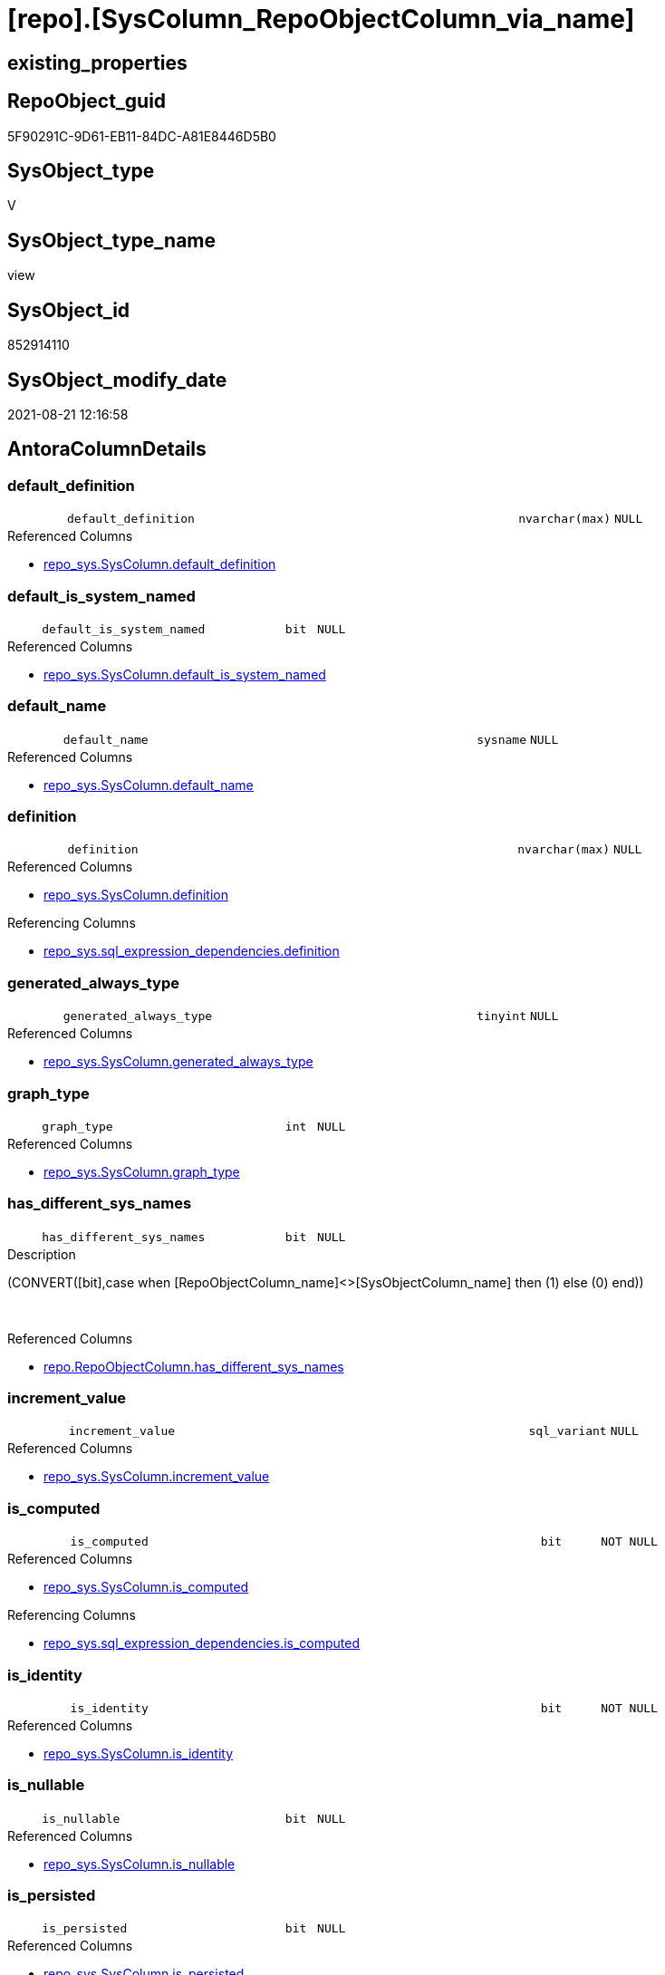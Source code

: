 = [repo].[SysColumn_RepoObjectColumn_via_name]

== existing_properties

// tag::existing_properties[]
:ExistsProperty--antorareferencedlist:
:ExistsProperty--antorareferencinglist:
:ExistsProperty--is_repo_managed:
:ExistsProperty--is_ssas:
:ExistsProperty--referencedobjectlist:
:ExistsProperty--sql_modules_definition:
:ExistsProperty--FK:
:ExistsProperty--AntoraIndexList:
:ExistsProperty--Columns:
// end::existing_properties[]

== RepoObject_guid

// tag::RepoObject_guid[]
5F90291C-9D61-EB11-84DC-A81E8446D5B0
// end::RepoObject_guid[]

== SysObject_type

// tag::SysObject_type[]
V 
// end::SysObject_type[]

== SysObject_type_name

// tag::SysObject_type_name[]
view
// end::SysObject_type_name[]

== SysObject_id

// tag::SysObject_id[]
852914110
// end::SysObject_id[]

== SysObject_modify_date

// tag::SysObject_modify_date[]
2021-08-21 12:16:58
// end::SysObject_modify_date[]

== AntoraColumnDetails

// tag::AntoraColumnDetails[]
[#column-default_definition]
=== default_definition

[cols="d,8m,m,m,m,d"]
|===
|
|default_definition
|nvarchar(max)
|NULL
|
|
|===

.Referenced Columns
--
* xref:repo_sys.SysColumn.adoc#column-default_definition[+repo_sys.SysColumn.default_definition+]
--


[#column-default_is_system_named]
=== default_is_system_named

[cols="d,8m,m,m,m,d"]
|===
|
|default_is_system_named
|bit
|NULL
|
|
|===

.Referenced Columns
--
* xref:repo_sys.SysColumn.adoc#column-default_is_system_named[+repo_sys.SysColumn.default_is_system_named+]
--


[#column-default_name]
=== default_name

[cols="d,8m,m,m,m,d"]
|===
|
|default_name
|sysname
|NULL
|
|
|===

.Referenced Columns
--
* xref:repo_sys.SysColumn.adoc#column-default_name[+repo_sys.SysColumn.default_name+]
--


[#column-definition]
=== definition

[cols="d,8m,m,m,m,d"]
|===
|
|definition
|nvarchar(max)
|NULL
|
|
|===

.Referenced Columns
--
* xref:repo_sys.SysColumn.adoc#column-definition[+repo_sys.SysColumn.definition+]
--

.Referencing Columns
--
* xref:repo_sys.sql_expression_dependencies.adoc#column-definition[+repo_sys.sql_expression_dependencies.definition+]
--


[#column-generated_always_type]
=== generated_always_type

[cols="d,8m,m,m,m,d"]
|===
|
|generated_always_type
|tinyint
|NULL
|
|
|===

.Referenced Columns
--
* xref:repo_sys.SysColumn.adoc#column-generated_always_type[+repo_sys.SysColumn.generated_always_type+]
--


[#column-graph_type]
=== graph_type

[cols="d,8m,m,m,m,d"]
|===
|
|graph_type
|int
|NULL
|
|
|===

.Referenced Columns
--
* xref:repo_sys.SysColumn.adoc#column-graph_type[+repo_sys.SysColumn.graph_type+]
--


[#column-has_different_sys_names]
=== has_different_sys_names

[cols="d,8m,m,m,m,d"]
|===
|
|has_different_sys_names
|bit
|NULL
|
|
|===

.Description
--
(CONVERT([bit],case when [RepoObjectColumn_name]<>[SysObjectColumn_name] then (1) else (0) end))
--
{empty} +

.Referenced Columns
--
* xref:repo.RepoObjectColumn.adoc#column-has_different_sys_names[+repo.RepoObjectColumn.has_different_sys_names+]
--


[#column-increment_value]
=== increment_value

[cols="d,8m,m,m,m,d"]
|===
|
|increment_value
|sql_variant
|NULL
|
|
|===

.Referenced Columns
--
* xref:repo_sys.SysColumn.adoc#column-increment_value[+repo_sys.SysColumn.increment_value+]
--


[#column-is_computed]
=== is_computed

[cols="d,8m,m,m,m,d"]
|===
|
|is_computed
|bit
|NOT NULL
|
|
|===

.Referenced Columns
--
* xref:repo_sys.SysColumn.adoc#column-is_computed[+repo_sys.SysColumn.is_computed+]
--

.Referencing Columns
--
* xref:repo_sys.sql_expression_dependencies.adoc#column-is_computed[+repo_sys.sql_expression_dependencies.is_computed+]
--


[#column-is_identity]
=== is_identity

[cols="d,8m,m,m,m,d"]
|===
|
|is_identity
|bit
|NOT NULL
|
|
|===

.Referenced Columns
--
* xref:repo_sys.SysColumn.adoc#column-is_identity[+repo_sys.SysColumn.is_identity+]
--


[#column-is_nullable]
=== is_nullable

[cols="d,8m,m,m,m,d"]
|===
|
|is_nullable
|bit
|NULL
|
|
|===

.Referenced Columns
--
* xref:repo_sys.SysColumn.adoc#column-is_nullable[+repo_sys.SysColumn.is_nullable+]
--


[#column-is_persisted]
=== is_persisted

[cols="d,8m,m,m,m,d"]
|===
|
|is_persisted
|bit
|NULL
|
|
|===

.Referenced Columns
--
* xref:repo_sys.SysColumn.adoc#column-is_persisted[+repo_sys.SysColumn.is_persisted+]
--


[#column-is_query_plan_expression]
=== is_query_plan_expression

[cols="d,8m,m,m,m,d"]
|===
|
|is_query_plan_expression
|bit
|NULL
|
|
|===

.Referenced Columns
--
* xref:repo.RepoObjectColumn.adoc#column-is_query_plan_expression[+repo.RepoObjectColumn.is_query_plan_expression+]
--


[#column-is_repo_managed]
=== is_repo_managed

[cols="d,8m,m,m,m,d"]
|===
|
|is_repo_managed
|bit
|NULL
|
|
|===

.Referenced Columns
--
* xref:repo.RepoObject.adoc#column-is_repo_managed[+repo.RepoObject.is_repo_managed+]
--


[#column-is_RepoObjectColumn_name_uniqueidentifier]
=== is_RepoObjectColumn_name_uniqueidentifier

[cols="d,8m,m,m,m,d"]
|===
|
|is_RepoObjectColumn_name_uniqueidentifier
|int
|NULL
|
|
|===

.Description
--
(case when TRY_CAST([RepoObjectColumn_name] AS [uniqueidentifier]) IS NULL then (0) else (1) end)
--
{empty} +

.Referenced Columns
--
* xref:repo.RepoObjectColumn.adoc#column-is_RepoObjectColumn_name_uniqueidentifier[+repo.RepoObjectColumn.is_RepoObjectColumn_name_uniqueidentifier+]
--


[#column-is_SysObjectColumn_missing]
=== is_SysObjectColumn_missing

[cols="d,8m,m,m,m,d"]
|===
|
|is_SysObjectColumn_missing
|bit
|NULL
|
|
|===

.Referenced Columns
--
* xref:repo.RepoObjectColumn.adoc#column-is_SysObjectColumn_missing[+repo.RepoObjectColumn.is_SysObjectColumn_missing+]
--


[#column-is_SysObjectColumn_name_uniqueidentifier]
=== is_SysObjectColumn_name_uniqueidentifier

[cols="d,8m,m,m,m,d"]
|===
|
|is_SysObjectColumn_name_uniqueidentifier
|int
|NULL
|
|
|===

.Description
--
(case when TRY_CAST([SysObjectColumn_name] AS [uniqueidentifier]) IS NULL then (0) else (1) end)
--
{empty} +

.Referenced Columns
--
* xref:repo.RepoObjectColumn.adoc#column-is_SysObjectColumn_name_uniqueidentifier[+repo.RepoObjectColumn.is_SysObjectColumn_name_uniqueidentifier+]
--


[#column-persistence_source_RepoObjectColumn_guid]
=== persistence_source_RepoObjectColumn_guid

[cols="d,8m,m,m,m,d"]
|===
|
|persistence_source_RepoObjectColumn_guid
|uniqueidentifier
|NULL
|
|
|===

.Referenced Columns
--
* xref:repo.RepoObjectColumn.adoc#column-persistence_source_RepoObjectColumn_guid[+repo.RepoObjectColumn.persistence_source_RepoObjectColumn_guid+]
--


[#column-Referencing_Count]
=== Referencing_Count

[cols="d,8m,m,m,m,d"]
|===
|
|Referencing_Count
|int
|NULL
|
|
|===

.Referenced Columns
--
* xref:repo.RepoObjectColumn.adoc#column-Referencing_Count[+repo.RepoObjectColumn.Referencing_Count+]
--


[#column-Repo_default_definition]
=== Repo_default_definition

[cols="d,8m,m,m,m,d"]
|===
|
|Repo_default_definition
|nvarchar(max)
|NULL
|
|
|===

.Referenced Columns
--
* xref:repo.RepoObjectColumn.adoc#column-Repo_default_definition[+repo.RepoObjectColumn.Repo_default_definition+]
--


[#column-Repo_default_is_system_named]
=== Repo_default_is_system_named

[cols="d,8m,m,m,m,d"]
|===
|
|Repo_default_is_system_named
|bit
|NULL
|
|
|===

.Referenced Columns
--
* xref:repo.RepoObjectColumn.adoc#column-Repo_default_is_system_named[+repo.RepoObjectColumn.Repo_default_is_system_named+]
--


[#column-Repo_default_name]
=== Repo_default_name

[cols="d,8m,m,m,m,d"]
|===
|
|Repo_default_name
|nvarchar(128)
|NULL
|
|
|===

.Referenced Columns
--
* xref:repo.RepoObjectColumn.adoc#column-Repo_default_name[+repo.RepoObjectColumn.Repo_default_name+]
--


[#column-Repo_definition]
=== Repo_definition

[cols="d,8m,m,m,m,d"]
|===
|
|Repo_definition
|nvarchar(max)
|NULL
|
|
|===

.Referenced Columns
--
* xref:repo.RepoObjectColumn.adoc#column-Repo_definition[+repo.RepoObjectColumn.Repo_definition+]
--


[#column-Repo_generated_always_type]
=== Repo_generated_always_type

[cols="d,8m,m,m,m,d"]
|===
|
|Repo_generated_always_type
|tinyint
|NULL
|
|
|===

.Description
--
Applies to: SQL Server 2016 (13.x) and later, SQL Database.
Identifies when the column value is generated (will always be 0 for columns in system tables):
0 = NOT_APPLICABLE
1 = AS_ROW_START
2 = AS_ROW_END
For more information, see Temporal Tables (Relational databases).
--
{empty} +

.Referenced Columns
--
* xref:repo.RepoObjectColumn.adoc#column-Repo_generated_always_type[+repo.RepoObjectColumn.Repo_generated_always_type+]
--


[#column-Repo_graph_type]
=== Repo_graph_type

[cols="d,8m,m,m,m,d"]
|===
|
|Repo_graph_type
|int
|NULL
|
|
|===

.Description
--
https://docs.microsoft.com/en-us/sql/relational-databases/graphs/sql-graph-architecture

The sys.columns view contains additional columns graph_type and graph_type_desc, that indicate the type of the column in node and edge tables.

graph_type
int
Internal column with a set of values. The values are between 1-8 for graph columns and NULL for others.

graph_type_desc
nvarchar(60)
internal column with a set of values

Column Value	Description
1	GRAPH_ID
2	GRAPH_ID_COMPUTED
3	GRAPH_FROM_ID
4	GRAPH_FROM_OBJ_ID
5	GRAPH_FROM_ID_COMPUTED
6	GRAPH_TO_ID
7	GRAPH_TO_OBJ_ID
8	GRAPH_TO_ID_COMPUTED
--
{empty} +

.Referenced Columns
--
* xref:repo.RepoObjectColumn.adoc#column-Repo_graph_type[+repo.RepoObjectColumn.Repo_graph_type+]
--


[#column-Repo_increment_value]
=== Repo_increment_value

[cols="d,8m,m,m,m,d"]
|===
|
|Repo_increment_value
|sql_variant
|NULL
|
|
|===

.Referenced Columns
--
* xref:repo.RepoObjectColumn.adoc#column-Repo_increment_value[+repo.RepoObjectColumn.Repo_increment_value+]
--


[#column-Repo_is_computed]
=== Repo_is_computed

[cols="d,8m,m,m,m,d"]
|===
|
|Repo_is_computed
|bit
|NULL
|
|
|===

.Referenced Columns
--
* xref:repo.RepoObjectColumn.adoc#column-Repo_is_computed[+repo.RepoObjectColumn.Repo_is_computed+]
--


[#column-Repo_is_identity]
=== Repo_is_identity

[cols="d,8m,m,m,m,d"]
|===
|
|Repo_is_identity
|bit
|NULL
|
|
|===

.Referenced Columns
--
* xref:repo.RepoObjectColumn.adoc#column-Repo_is_identity[+repo.RepoObjectColumn.Repo_is_identity+]
--


[#column-Repo_is_nullable]
=== Repo_is_nullable

[cols="d,8m,m,m,m,d"]
|===
|
|Repo_is_nullable
|bit
|NULL
|
|
|===

.Referenced Columns
--
* xref:repo.RepoObjectColumn.adoc#column-Repo_is_nullable[+repo.RepoObjectColumn.Repo_is_nullable+]
--


[#column-Repo_is_persisted]
=== Repo_is_persisted

[cols="d,8m,m,m,m,d"]
|===
|
|Repo_is_persisted
|bit
|NULL
|
|
|===

.Referenced Columns
--
* xref:repo.RepoObjectColumn.adoc#column-Repo_is_persisted[+repo.RepoObjectColumn.Repo_is_persisted+]
--


[#column-Repo_seed_value]
=== Repo_seed_value

[cols="d,8m,m,m,m,d"]
|===
|
|Repo_seed_value
|sql_variant
|NULL
|
|
|===

.Referenced Columns
--
* xref:repo.RepoObjectColumn.adoc#column-Repo_seed_value[+repo.RepoObjectColumn.Repo_seed_value+]
--


[#column-Repo_user_type_fullname]
=== Repo_user_type_fullname

[cols="d,8m,m,m,m,d"]
|===
|
|Repo_user_type_fullname
|nvarchar(128)
|NULL
|
|
|===

.Referenced Columns
--
* xref:repo.RepoObjectColumn.adoc#column-Repo_user_type_fullname[+repo.RepoObjectColumn.Repo_user_type_fullname+]
--


[#column-Repo_user_type_name]
=== Repo_user_type_name

[cols="d,8m,m,m,m,d"]
|===
|
|Repo_user_type_name
|nvarchar(128)
|NULL
|
|
|===

.Referenced Columns
--
* xref:repo.RepoObjectColumn.adoc#column-Repo_user_type_name[+repo.RepoObjectColumn.Repo_user_type_name+]
--


[#column-Repo_uses_database_collation]
=== Repo_uses_database_collation

[cols="d,8m,m,m,m,d"]
|===
|
|Repo_uses_database_collation
|bit
|NULL
|
|
|===

.Referenced Columns
--
* xref:repo.RepoObjectColumn.adoc#column-Repo_uses_database_collation[+repo.RepoObjectColumn.Repo_uses_database_collation+]
--


[#column-RepoObject_fullname]
=== RepoObject_fullname

[cols="d,8m,m,m,m,d"]
|===
|
|RepoObject_fullname
|nvarchar(261)
|NULL
|
|
|===

.Description
--
(concat('[',[RepoObject_schema_name],'].[',[RepoObject_name],']'))
--
{empty} +

.Referenced Columns
--
* xref:repo.RepoObject.adoc#column-RepoObject_fullname[+repo.RepoObject.RepoObject_fullname+]
--


[#column-RepoObject_guid]
=== RepoObject_guid

[cols="d,8m,m,m,m,d"]
|===
|
|RepoObject_guid
|uniqueidentifier
|NULL
|
|
|===

.Referenced Columns
--
* xref:repo.RepoObjectColumn.adoc#column-RepoObject_guid[+repo.RepoObjectColumn.RepoObject_guid+]
--

.Referencing Columns
--
* xref:repo_sys.IndexColumn_unique.adoc#column-parent_RepoObject_guid[+repo_sys.IndexColumn_unique.parent_RepoObject_guid+]
--


[#column-RepoObjectColumn_guid]
=== RepoObjectColumn_guid

[cols="d,8m,m,m,m,d"]
|===
|
|RepoObjectColumn_guid
|uniqueidentifier
|NULL
|
|
|===

.Referenced Columns
--
* xref:repo.RepoObjectColumn.adoc#column-RepoObjectColumn_guid[+repo.RepoObjectColumn.RepoObjectColumn_guid+]
--

.Referencing Columns
--
* xref:repo_sys.IndexColumn_unique.adoc#column-RepoObjectColumn_guid[+repo_sys.IndexColumn_unique.RepoObjectColumn_guid+]
* xref:repo_sys.sql_expression_dependencies.adoc#column-referencing_RepoObjectColumn_guid[+repo_sys.sql_expression_dependencies.referencing_RepoObjectColumn_guid+]
* xref:repo_sys.sql_expression_dependencies.adoc#column-referenced_RepoObjectColumn_guid[+repo_sys.sql_expression_dependencies.referenced_RepoObjectColumn_guid+]
--


[#column-RepoObjectColumn_name]
=== RepoObjectColumn_name

[cols="d,8m,m,m,m,d"]
|===
|
|RepoObjectColumn_name
|nvarchar(128)
|NULL
|
|
|===

.Description
--
Name of the column. Is unique within the object.
--
{empty} +

.Referenced Columns
--
* xref:repo.RepoObjectColumn.adoc#column-RepoObjectColumn_name[+repo.RepoObjectColumn.RepoObjectColumn_name+]
--


[#column-RowNumberOverName]
=== RowNumberOverName

[cols="d,8m,m,m,m,d"]
|===
|
|RowNumberOverName
|bigint
|NULL
|
|
|===


[#column-seed_value]
=== seed_value

[cols="d,8m,m,m,m,d"]
|===
|
|seed_value
|sql_variant
|NULL
|
|
|===

.Referenced Columns
--
* xref:repo_sys.SysColumn.adoc#column-seed_value[+repo_sys.SysColumn.seed_value+]
--


[#column-SysObject_column_id]
=== SysObject_column_id

[cols="d,8m,m,m,m,d"]
|===
|
|SysObject_column_id
|int
|NOT NULL
|
|
|===

.Referenced Columns
--
* xref:repo_sys.SysColumn.adoc#column-SysObject_column_id[+repo_sys.SysColumn.SysObject_column_id+]
--


[#column-SysObject_column_name]
=== SysObject_column_name

[cols="d,8m,m,m,m,d"]
|===
|
|SysObject_column_name
|sysname
|NULL
|
|
|===

.Referenced Columns
--
* xref:repo_sys.SysColumn.adoc#column-SysObject_column_name[+repo_sys.SysColumn.SysObject_column_name+]
--

.Referencing Columns
--
* xref:repo_sys.IndexColumn_unique.adoc#column-SysObject_column_name[+repo_sys.IndexColumn_unique.SysObject_column_name+]
* xref:repo_sys.sql_expression_dependencies.adoc#column-referencing_column_name[+repo_sys.sql_expression_dependencies.referencing_column_name+]
* xref:repo_sys.sql_expression_dependencies.adoc#column-referenced_column_name[+repo_sys.sql_expression_dependencies.referenced_column_name+]
--


[#column-SysObject_fullname]
=== SysObject_fullname

[cols="d,8m,m,m,m,d"]
|===
|
|SysObject_fullname
|nvarchar(261)
|NULL
|
|
|===

.Description
--
(concat('[',[SysObject_schema_name],'].[',[SysObject_name],']'))
--
{empty} +

.Referenced Columns
--
* xref:repo.RepoObject.adoc#column-SysObject_fullname[+repo.RepoObject.SysObject_fullname+]
--

.Referencing Columns
--
* xref:repo_sys.IndexColumn_unique.adoc#column-parent_SysObject_fullname[+repo_sys.IndexColumn_unique.parent_SysObject_fullname+]
--


[#column-SysObject_id]
=== SysObject_id

[cols="d,8m,m,m,m,d"]
|===
|
|SysObject_id
|int
|NOT NULL
|
|
|===

.Referenced Columns
--
* xref:repo_sys.SysColumn.adoc#column-SysObject_id[+repo_sys.SysColumn.SysObject_id+]
--


[#column-SysObject_name]
=== SysObject_name

[cols="d,8m,m,m,m,d"]
|===
|
|SysObject_name
|nvarchar(128)
|NULL
|
|
|===

.Referenced Columns
--
* xref:repo_sys.SysColumn.adoc#column-SysObject_name[+repo_sys.SysColumn.SysObject_name+]
--

.Referencing Columns
--
* xref:repo_sys.IndexColumn_unique.adoc#column-parent_SysObject_name[+repo_sys.IndexColumn_unique.parent_SysObject_name+]
--


[#column-SysObject_RepoObject_guid]
=== SysObject_RepoObject_guid

[cols="d,8m,m,m,m,d"]
|===
|
|SysObject_RepoObject_guid
|uniqueidentifier
|NULL
|
|
|===

.Referenced Columns
--
* xref:repo_sys.SysColumn.adoc#column-SysObject_RepoObject_guid[+repo_sys.SysColumn.SysObject_RepoObject_guid+]
--


[#column-SysObject_RepoObjectColumn_guid]
=== SysObject_RepoObjectColumn_guid

[cols="d,8m,m,m,m,d"]
|===
|
|SysObject_RepoObjectColumn_guid
|uniqueidentifier
|NULL
|
|
|===

.Referenced Columns
--
* xref:repo_sys.SysColumn.adoc#column-SysObject_RepoObjectColumn_guid[+repo_sys.SysColumn.SysObject_RepoObjectColumn_guid+]
--


[#column-SysObject_schema_name]
=== SysObject_schema_name

[cols="d,8m,m,m,m,d"]
|===
|
|SysObject_schema_name
|nvarchar(128)
|NULL
|
|
|===

.Referenced Columns
--
* xref:repo_sys.SysColumn.adoc#column-SysObject_schema_name[+repo_sys.SysColumn.SysObject_schema_name+]
--

.Referencing Columns
--
* xref:repo_sys.IndexColumn_unique.adoc#column-parent_schema_name[+repo_sys.IndexColumn_unique.parent_schema_name+]
--


[#column-SysObject_type]
=== SysObject_type

[cols="d,8m,m,m,m,d"]
|===
|
|SysObject_type
|char(2)
|NULL
|
|
|===

.Referenced Columns
--
* xref:repo_sys.SysColumn.adoc#column-SysObject_type[+repo_sys.SysColumn.SysObject_type+]
--


[#column-SysObjectColumn_column_id]
=== SysObjectColumn_column_id

[cols="d,8m,m,m,m,d"]
|===
|
|SysObjectColumn_column_id
|int
|NULL
|
|
|===

.Description
--
ID of the column. Is unique within the object.
Column IDs might not be sequential.
--
{empty} +

.Referenced Columns
--
* xref:repo.RepoObjectColumn.adoc#column-SysObjectColumn_column_id[+repo.RepoObjectColumn.SysObjectColumn_column_id+]
--


[#column-SysObjectColumn_name]
=== SysObjectColumn_name

[cols="d,8m,m,m,m,d"]
|===
|
|SysObjectColumn_name
|nvarchar(128)
|NULL
|
|
|===

.Description
--
Name of the column. Is unique within the object.
if it not exists in the database, the RepoObject_guid or any other guid is used, because this column should not be empty
--
{empty} +

.Referenced Columns
--
* xref:repo.RepoObjectColumn.adoc#column-SysObjectColumn_name[+repo.RepoObjectColumn.SysObjectColumn_name+]
--


[#column-user_type_fullname]
=== user_type_fullname

[cols="d,8m,m,m,m,d"]
|===
|
|user_type_fullname
|nvarchar(182)
|NULL
|
|
|===

.Referenced Columns
--
* xref:repo_sys.SysColumn.adoc#column-user_type_fullname[+repo_sys.SysColumn.user_type_fullname+]
--

.Referencing Columns
--
* xref:repo_sys.IndexColumn_unique.adoc#column-SysObject_column_user_type_fullname[+repo_sys.IndexColumn_unique.SysObject_column_user_type_fullname+]
--


[#column-user_type_name]
=== user_type_name

[cols="d,8m,m,m,m,d"]
|===
|
|user_type_name
|sysname
|NULL
|
|
|===

.Referenced Columns
--
* xref:repo_sys.SysColumn.adoc#column-user_type_name[+repo_sys.SysColumn.user_type_name+]
--


[#column-uses_database_collation]
=== uses_database_collation

[cols="d,8m,m,m,m,d"]
|===
|
|uses_database_collation
|bit
|NULL
|
|
|===

.Referenced Columns
--
* xref:repo_sys.SysColumn.adoc#column-uses_database_collation[+repo_sys.SysColumn.uses_database_collation+]
--


// end::AntoraColumnDetails[]

== AntoraMeasureDetails

// tag::AntoraMeasureDetails[]

// end::AntoraMeasureDetails[]

== AntoraPkColumnTableRows

// tag::AntoraPkColumnTableRows[]






















































// end::AntoraPkColumnTableRows[]

== AntoraNonPkColumnTableRows

// tag::AntoraNonPkColumnTableRows[]
|
|<<column-default_definition>>
|nvarchar(max)
|NULL
|
|

|
|<<column-default_is_system_named>>
|bit
|NULL
|
|

|
|<<column-default_name>>
|sysname
|NULL
|
|

|
|<<column-definition>>
|nvarchar(max)
|NULL
|
|

|
|<<column-generated_always_type>>
|tinyint
|NULL
|
|

|
|<<column-graph_type>>
|int
|NULL
|
|

|
|<<column-has_different_sys_names>>
|bit
|NULL
|
|

|
|<<column-increment_value>>
|sql_variant
|NULL
|
|

|
|<<column-is_computed>>
|bit
|NOT NULL
|
|

|
|<<column-is_identity>>
|bit
|NOT NULL
|
|

|
|<<column-is_nullable>>
|bit
|NULL
|
|

|
|<<column-is_persisted>>
|bit
|NULL
|
|

|
|<<column-is_query_plan_expression>>
|bit
|NULL
|
|

|
|<<column-is_repo_managed>>
|bit
|NULL
|
|

|
|<<column-is_RepoObjectColumn_name_uniqueidentifier>>
|int
|NULL
|
|

|
|<<column-is_SysObjectColumn_missing>>
|bit
|NULL
|
|

|
|<<column-is_SysObjectColumn_name_uniqueidentifier>>
|int
|NULL
|
|

|
|<<column-persistence_source_RepoObjectColumn_guid>>
|uniqueidentifier
|NULL
|
|

|
|<<column-Referencing_Count>>
|int
|NULL
|
|

|
|<<column-Repo_default_definition>>
|nvarchar(max)
|NULL
|
|

|
|<<column-Repo_default_is_system_named>>
|bit
|NULL
|
|

|
|<<column-Repo_default_name>>
|nvarchar(128)
|NULL
|
|

|
|<<column-Repo_definition>>
|nvarchar(max)
|NULL
|
|

|
|<<column-Repo_generated_always_type>>
|tinyint
|NULL
|
|

|
|<<column-Repo_graph_type>>
|int
|NULL
|
|

|
|<<column-Repo_increment_value>>
|sql_variant
|NULL
|
|

|
|<<column-Repo_is_computed>>
|bit
|NULL
|
|

|
|<<column-Repo_is_identity>>
|bit
|NULL
|
|

|
|<<column-Repo_is_nullable>>
|bit
|NULL
|
|

|
|<<column-Repo_is_persisted>>
|bit
|NULL
|
|

|
|<<column-Repo_seed_value>>
|sql_variant
|NULL
|
|

|
|<<column-Repo_user_type_fullname>>
|nvarchar(128)
|NULL
|
|

|
|<<column-Repo_user_type_name>>
|nvarchar(128)
|NULL
|
|

|
|<<column-Repo_uses_database_collation>>
|bit
|NULL
|
|

|
|<<column-RepoObject_fullname>>
|nvarchar(261)
|NULL
|
|

|
|<<column-RepoObject_guid>>
|uniqueidentifier
|NULL
|
|

|
|<<column-RepoObjectColumn_guid>>
|uniqueidentifier
|NULL
|
|

|
|<<column-RepoObjectColumn_name>>
|nvarchar(128)
|NULL
|
|

|
|<<column-RowNumberOverName>>
|bigint
|NULL
|
|

|
|<<column-seed_value>>
|sql_variant
|NULL
|
|

|
|<<column-SysObject_column_id>>
|int
|NOT NULL
|
|

|
|<<column-SysObject_column_name>>
|sysname
|NULL
|
|

|
|<<column-SysObject_fullname>>
|nvarchar(261)
|NULL
|
|

|
|<<column-SysObject_id>>
|int
|NOT NULL
|
|

|
|<<column-SysObject_name>>
|nvarchar(128)
|NULL
|
|

|
|<<column-SysObject_RepoObject_guid>>
|uniqueidentifier
|NULL
|
|

|
|<<column-SysObject_RepoObjectColumn_guid>>
|uniqueidentifier
|NULL
|
|

|
|<<column-SysObject_schema_name>>
|nvarchar(128)
|NULL
|
|

|
|<<column-SysObject_type>>
|char(2)
|NULL
|
|

|
|<<column-SysObjectColumn_column_id>>
|int
|NULL
|
|

|
|<<column-SysObjectColumn_name>>
|nvarchar(128)
|NULL
|
|

|
|<<column-user_type_fullname>>
|nvarchar(182)
|NULL
|
|

|
|<<column-user_type_name>>
|sysname
|NULL
|
|

|
|<<column-uses_database_collation>>
|bit
|NULL
|
|

// end::AntoraNonPkColumnTableRows[]

== AntoraIndexList

// tag::AntoraIndexList[]

[#index-idx_SysColumn_RepoObjectColumn_via_name_1]
=== idx_SysColumn_RepoObjectColumn_via_name++__++1

* IndexSemanticGroup: xref:other/IndexSemanticGroup.adoc#_no_group[no_group]
+
--
* <<column-RepoObjectColumn_guid>>; uniqueidentifier
--
* PK, Unique, Real: 0, 0, 0


[#index-idx_SysColumn_RepoObjectColumn_via_name_2]
=== idx_SysColumn_RepoObjectColumn_via_name++__++2

* IndexSemanticGroup: xref:other/IndexSemanticGroup.adoc#_no_group[no_group]
+
--
* <<column-RepoObjectColumn_guid>>; uniqueidentifier
* <<column-SysObjectColumn_name>>; nvarchar(128)
--
* PK, Unique, Real: 0, 0, 0


[#index-idx_SysColumn_RepoObjectColumn_via_name_3]
=== idx_SysColumn_RepoObjectColumn_via_name++__++3

* IndexSemanticGroup: xref:other/IndexSemanticGroup.adoc#_no_group[no_group]
+
--
* <<column-RepoObject_guid>>; uniqueidentifier
* <<column-RepoObjectColumn_name>>; nvarchar(128)
--
* PK, Unique, Real: 0, 0, 0


[#index-idx_SysColumn_RepoObjectColumn_via_name_4]
=== idx_SysColumn_RepoObjectColumn_via_name++__++4

* IndexSemanticGroup: xref:other/IndexSemanticGroup.adoc#_no_group[no_group]
+
--
* <<column-RepoObject_guid>>; uniqueidentifier
--
* PK, Unique, Real: 0, 0, 0

// end::AntoraIndexList[]

== AntoraParameterList

// tag::AntoraParameterList[]

// end::AntoraParameterList[]

== Other tags

source: property.RepoObjectProperty_cross As rop_cross


=== AdocUspSteps

// tag::adocuspsteps[]

// end::adocuspsteps[]


=== AntoraReferencedList

// tag::antorareferencedlist[]
* xref:repo.RepoObject.adoc[]
* xref:repo.RepoObjectColumn.adoc[]
* xref:repo_sys.SysColumn.adoc[]
// end::antorareferencedlist[]


=== AntoraReferencingList

// tag::antorareferencinglist[]
* xref:repo.usp_sync_guid_RepoObjectColumn.adoc[]
* xref:repo_sys.IndexColumn_unique.adoc[]
* xref:repo_sys.sql_expression_dependencies.adoc[]
// end::antorareferencinglist[]


=== exampleUsage

// tag::exampleusage[]

// end::exampleusage[]


=== exampleUsage_2

// tag::exampleusage_2[]

// end::exampleusage_2[]


=== exampleUsage_3

// tag::exampleusage_3[]

// end::exampleusage_3[]


=== exampleUsage_4

// tag::exampleusage_4[]

// end::exampleusage_4[]


=== exampleUsage_5

// tag::exampleusage_5[]

// end::exampleusage_5[]


=== exampleWrong_Usage

// tag::examplewrong_usage[]

// end::examplewrong_usage[]


=== has_execution_plan_issue

// tag::has_execution_plan_issue[]

// end::has_execution_plan_issue[]


=== has_get_referenced_issue

// tag::has_get_referenced_issue[]

// end::has_get_referenced_issue[]


=== has_history

// tag::has_history[]

// end::has_history[]


=== has_history_columns

// tag::has_history_columns[]

// end::has_history_columns[]


=== is_persistence

// tag::is_persistence[]

// end::is_persistence[]


=== is_persistence_check_duplicate_per_pk

// tag::is_persistence_check_duplicate_per_pk[]

// end::is_persistence_check_duplicate_per_pk[]


=== is_persistence_check_for_empty_source

// tag::is_persistence_check_for_empty_source[]

// end::is_persistence_check_for_empty_source[]


=== is_persistence_delete_changed

// tag::is_persistence_delete_changed[]

// end::is_persistence_delete_changed[]


=== is_persistence_delete_missing

// tag::is_persistence_delete_missing[]

// end::is_persistence_delete_missing[]


=== is_persistence_insert

// tag::is_persistence_insert[]

// end::is_persistence_insert[]


=== is_persistence_truncate

// tag::is_persistence_truncate[]

// end::is_persistence_truncate[]


=== is_persistence_update_changed

// tag::is_persistence_update_changed[]

// end::is_persistence_update_changed[]


=== is_repo_managed

// tag::is_repo_managed[]
0
// end::is_repo_managed[]


=== is_ssas

// tag::is_ssas[]
0
// end::is_ssas[]


=== microsoft_database_tools_support

// tag::microsoft_database_tools_support[]

// end::microsoft_database_tools_support[]


=== MS_Description

// tag::ms_description[]

// end::ms_description[]


=== persistence_source_RepoObject_fullname

// tag::persistence_source_repoobject_fullname[]

// end::persistence_source_repoobject_fullname[]


=== persistence_source_RepoObject_fullname2

// tag::persistence_source_repoobject_fullname2[]

// end::persistence_source_repoobject_fullname2[]


=== persistence_source_RepoObject_guid

// tag::persistence_source_repoobject_guid[]

// end::persistence_source_repoobject_guid[]


=== persistence_source_RepoObject_xref

// tag::persistence_source_repoobject_xref[]

// end::persistence_source_repoobject_xref[]


=== pk_index_guid

// tag::pk_index_guid[]

// end::pk_index_guid[]


=== pk_IndexPatternColumnDatatype

// tag::pk_indexpatterncolumndatatype[]

// end::pk_indexpatterncolumndatatype[]


=== pk_IndexPatternColumnName

// tag::pk_indexpatterncolumnname[]

// end::pk_indexpatterncolumnname[]


=== pk_IndexSemanticGroup

// tag::pk_indexsemanticgroup[]

// end::pk_indexsemanticgroup[]


=== ReferencedObjectList

// tag::referencedobjectlist[]
* [repo].[RepoObject]
* [repo].[RepoObjectColumn]
* [repo_sys].[SysColumn]
// end::referencedobjectlist[]


=== usp_persistence_RepoObject_guid

// tag::usp_persistence_repoobject_guid[]

// end::usp_persistence_repoobject_guid[]


=== UspExamples

// tag::uspexamples[]

// end::uspexamples[]


=== UspParameters

// tag::uspparameters[]

// end::uspparameters[]

== Boolean Attributes

source: property.RepoObjectProperty WHERE property_int = 1

// tag::boolean_attributes[]

// end::boolean_attributes[]

== sql_modules_definition

// tag::sql_modules_definition[]
[%collapsible]
=======
[source,sql]
----

CREATE VIEW [repo].[SysColumn_RepoObjectColumn_via_name]
As
--
Select
    sc.SysObject_id
  , sc.SysObject_column_id
  , ro.is_repo_managed
  , ro.RepoObject_fullname
  , ro.SysObject_fullname
  , roc.has_different_sys_names
  , roc.is_query_plan_expression
  , roc.is_RepoObjectColumn_name_uniqueidentifier
  , roc.is_SysObjectColumn_missing
  , roc.is_SysObjectColumn_name_uniqueidentifier
  , roc.persistence_source_RepoObjectColumn_guid
  , roc.Referencing_Count
  , roc.Repo_default_definition
  , roc.Repo_default_name
  , roc.Repo_default_is_system_named
  , roc.Repo_definition
  , roc.Repo_generated_always_type
  , roc.Repo_graph_type
  , roc.Repo_is_computed
  , roc.Repo_is_identity
  , roc.Repo_is_nullable
  , roc.Repo_is_persisted
  , roc.Repo_seed_value
  , roc.Repo_increment_value
  , roc.Repo_user_type_fullname
  , roc.Repo_user_type_name
  , roc.Repo_uses_database_collation
  , roc.RepoObject_guid
  , roc.RepoObjectColumn_guid
  , roc.RepoObjectColumn_name
  , roc.SysObjectColumn_column_id
  , roc.SysObjectColumn_name
  , sc.default_definition
  , sc.default_is_system_named
  , sc.default_name
  , sc.definition
  , sc.generated_always_type
  , sc.graph_type
  , sc.is_computed
  , sc.is_identity
  , sc.is_nullable
  , sc.is_persisted
  , sc.seed_value
  , sc.increment_value
  , sc.SysObject_column_name
  , sc.SysObject_name
  , SysObject_RepoObject_guid = Coalesce ( sc.SysObject_RepoObject_guid, ro.RepoObject_guid )
  , sc.SysObject_RepoObjectColumn_guid
  , sc.SysObject_schema_name
  , sc.SysObject_type
  , sc.user_type_fullname
  , sc.user_type_name
  , sc.uses_database_collation
  --sometimes we have columns with same name but different guid in repo.RepoObjectColumn, additional columns should be deleted in [repo].[usp_sync_guid_RepoObjectColumn]
  --here we prepare, which to keep (RowNumberOverName = 1)
  --we should keep RepoObjectColumn_name, because there could be PK defined and other properties
  , RowNumberOverName         = Row_Number () Over ( Partition By
                                                         sc.SysObject_RepoObject_guid
                                                       , sc.SysObject_column_name
                                                     Order By
                                                         roc.is_RepoObjectColumn_name_uniqueidentifier
                                                       , roc.is_SysObjectColumn_name_uniqueidentifier
                                                   )
From
    repo_sys.SysColumn        As sc
    Left Join
        repo.RepoObject       As ro
            On
            --roc.RepoObject_guid          = ro.RepoObject_guid;
            ro.SysObject_fullname2   = sc.SysObject_fullname2

    Left Join
        repo.RepoObjectColumn As roc
            On
            roc.SysObjectColumn_name = sc.SysObject_column_name
            And roc.RepoObject_guid  = ro.RepoObject_guid
----
=======
// end::sql_modules_definition[]


